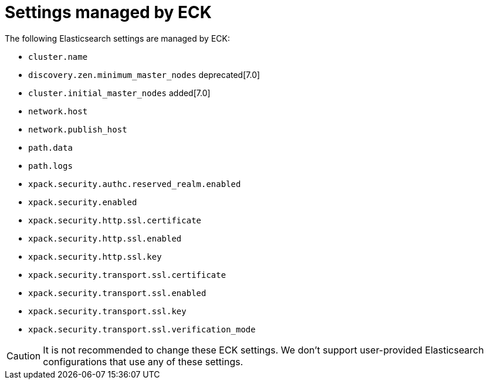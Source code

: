 :parent_page_id: elasticsearch-specification
:page_id: reserved-settings
ifdef::env-github[]
****
link:https://www.elastic.co/guide/en/cloud-on-k8s/main/k8s-{parent_page_id}.html#k8s-{page_id}[View this document on the Elastic website]
****
endif::[]
[id="{p}-{page_id}"]
= Settings managed by ECK

The following Elasticsearch settings are managed by ECK:

* `cluster.name`
* `discovery.zen.minimum_master_nodes` deprecated[7.0]
* `cluster.initial_master_nodes` added[7.0]
* `network.host`
* `network.publish_host`
* `path.data`
* `path.logs`
* `xpack.security.authc.reserved_realm.enabled`
* `xpack.security.enabled`
* `xpack.security.http.ssl.certificate`
* `xpack.security.http.ssl.enabled`
* `xpack.security.http.ssl.key`
* `xpack.security.transport.ssl.certificate`
* `xpack.security.transport.ssl.enabled`
* `xpack.security.transport.ssl.key`
* `xpack.security.transport.ssl.verification_mode`

CAUTION: It is not recommended to change these ECK settings. We don't support user-provided Elasticsearch configurations that use any of these settings.
